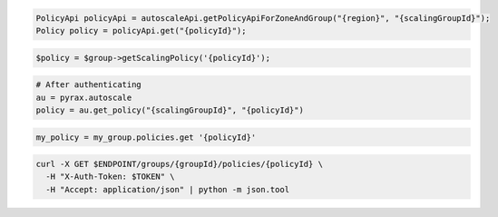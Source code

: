 .. code-block:: csharp

.. code-block:: java

  PolicyApi policyApi = autoscaleApi.getPolicyApiForZoneAndGroup("{region}", "{scalingGroupId}");
  Policy policy = policyApi.get("{policyId}");

.. code-block:: javascript

.. code-block:: php

    $policy = $group->getScalingPolicy('{policyId}');

.. code-block:: python

  # After authenticating
  au = pyrax.autoscale
  policy = au.get_policy("{scalingGroupId}", "{policyId}")

.. code-block:: ruby

  my_policy = my_group.policies.get '{policyId}'

.. code-block:: sh

  curl -X GET $ENDPOINT/groups/{groupId}/policies/{policyId} \
    -H "X-Auth-Token: $TOKEN" \
    -H "Accept: application/json" | python -m json.tool
